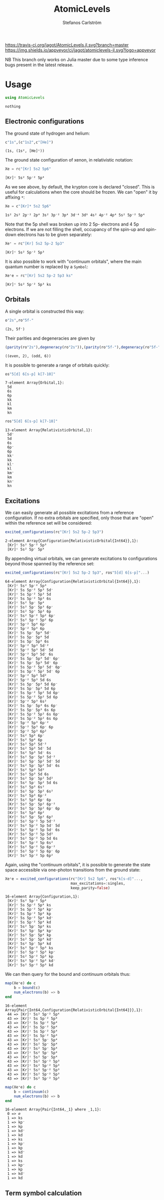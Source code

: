 #+TITLE: AtomicLevels
#+AUTHOR: Stefanos Carlström
#+EMAIL: stefanos.carlstrom@gmail.com

[[https://travis-ci.org/jagot/AtomicLevels.jl][https://travis-ci.org/jagot/AtomicLevels.jl.svg?branch=master]]
[[https://ci.appveyor.com/project/jagot/atomiclevels-jl][https://img.shields.io/appveyor/ci/jagot/atomiclevels-jl.svg?logo=appveyor]]
[[https://codecov.io/gh/jagot/AtomicLevels.jl][https://codecov.io/gh/jagot/AtomicLevels.jl/branch/master/graph/badge.svg]]

#+PROPERTY: header-args:julia :session *julia-README*

NB This branch only works on Julia master due to some type inference
bugs present in the latest release.

* Usage
  #+BEGIN_SRC julia :exports none
    using Pkg
    Pkg.activate(".")
  #+END_SRC
  
  #+BEGIN_SRC julia :exports code
    using AtomicLevels
  #+END_SRC

  #+RESULTS:
  : nothing

** Electronic configurations
   The ground state of hydrogen and helium:
   #+BEGIN_SRC julia :exports both :results verbatim
     c"1s",(c"1s2",c"[He]")
   #+END_SRC

   #+RESULTS:
   : (1s, (1s², [He]ᶜ))

   The ground state configuration of xenon, in relativistic notation:
   #+BEGIN_SRC julia :exports both
     Xe = rc"[Kr] 5s2 5p6"
   #+END_SRC

   #+RESULTS:
   : [Kr]ᶜ 5s² 5p⁻² 5p⁴

   As we see above, by default, the krypton core is declared
   "closed". This is useful for calculations when the core should be
   frozen. We can "open" it by affixing =*=:
   #+BEGIN_SRC julia :exports both
     Xe = c"[Kr]* 5s2 5p6"
   #+END_SRC

   #+RESULTS:
   : 1s² 2s² 2p⁻² 2p⁴ 3s² 3p⁻² 3p⁴ 3d⁻⁴ 3d⁶ 4s² 4p⁻² 4p⁴ 5s² 5p⁻² 5p⁴

   Note that the 5p shell was broken up into 2 5p- electrons and 4 5p
   electrons. If we are not filling the shell, occupancy of the spin-up
   and spin-down electrons has to be given separately:
  
   #+BEGIN_SRC julia :exports both
     Xe⁺ = rc"[Kr] 5s2 5p-2 5p3"
   #+END_SRC

   #+RESULTS:
   : [Kr]ᶜ 5s² 5p⁻² 5p³

   It is also possible to work with "continuum orbitals", where the
   main quantum number is replaced by a =Symbol=:
  
   #+BEGIN_SRC julia :exports both
     Xe⁺e = rc"[Kr] 5s2 5p-2 5p3 ks"
   #+END_SRC

   #+RESULTS:
   : [Kr]ᶜ 5s² 5p⁻² 5p³ ks
  
** Orbitals
   A single orbital is constructed this way:
   #+BEGIN_SRC julia :exports both :results verbatim
     o"2s",ro"5f-"
   #+END_SRC

   #+RESULTS:
   : (2s, 5f⁻)

   Their parities and degeneracies are given by
   #+BEGIN_SRC julia :exports both :results verbatim
     (parity(ro"2s"),degeneracy(ro"2s")),(parity(ro"5f-"),degeneracy(ro"5f-"))
   #+END_SRC

   #+RESULTS:
   : ((even, 2), (odd, 6))

   It is possible to generate a range of orbitals quickly:
   #+BEGIN_SRC julia :exports both :results verbatim
     os"5[d] 6[s-p] k[7-10]"
   #+END_SRC

   #+RESULTS:
   : 7-element Array{Orbital,1}:
   :  5d
   :  6s
   :  6p
   :  kk
   :  kl
   :  km
   :  kn

   #+BEGIN_SRC julia :exports both :results verbatim
     ros"5[d] 6[s-p] k[7-10]"
   #+END_SRC

   #+RESULTS:
   #+begin_example
   13-element Array{RelativisticOrbital,1}:
    5d⁻
    5d 
    6s 
    6p⁻
    6p 
    kk⁻
    kk 
    kl⁻
    kl 
    km⁻
    km 
    kn⁻
    kn 
   #+end_example

** Excitations
   We can easily generate all possible excitations from a reference
   configuration. If no extra orbitals are specified, only those that
   are "open" within the reference set will be considered:
   #+BEGIN_SRC julia :exports both :results verbatim
     excited_configurations(rc"[Kr] 5s2 5p-2 5p3")
   #+END_SRC

   #+RESULTS:
   : 2-element Array{Configuration{RelativisticOrbital{Int64}},1}:
   :  [Kr]ᶜ 5s² 5p⁻² 5p³
   :  [Kr]ᶜ 5s² 5p⁻ 5p⁴ 

   By appending virtual orbitals, we can generate excitations to
   configurations beyond those spanned by the reference set:
   #+BEGIN_SRC julia :exports both :results verbatim
     excited_configurations(rc"[Kr] 5s2 5p-2 5p3", ros"5[d] 6[s-p]"...)
   #+END_SRC

   #+RESULTS:
   #+begin_example
   64-element Array{Configuration{RelativisticOrbital{Int64}},1}:
    [Kr]ᶜ 5s² 5p⁻² 5p³       
    [Kr]ᶜ 5s 5p⁻² 5p³ 5d⁻    
    [Kr]ᶜ 5s 5p⁻² 5p³ 5d     
    [Kr]ᶜ 5s 5p⁻² 5p³ 6s     
    [Kr]ᶜ 5s² 5p⁻ 5p⁴        
    [Kr]ᶜ 5s² 5p⁻ 5p³ 6p⁻    
    [Kr]ᶜ 5s² 5p⁻ 5p³ 6p     
    [Kr]ᶜ 5s² 5p⁻² 5p² 6p⁻   
    [Kr]ᶜ 5s² 5p⁻² 5p² 6p    
    [Kr]ᶜ 5p⁻² 5p⁴ 6p⁻       
    [Kr]ᶜ 5p⁻² 5p⁴ 6p        
    [Kr]ᶜ 5s 5p⁻ 5p⁴ 5d⁻     
    [Kr]ᶜ 5s 5p⁻ 5p⁴ 5d      
    [Kr]ᶜ 5s 5p⁻ 5p⁴ 6s      
    [Kr]ᶜ 5p⁻² 5p³ 5d⁻²      
    [Kr]ᶜ 5p⁻² 5p³ 5d⁻ 5d    
    [Kr]ᶜ 5p⁻² 5p³ 5d⁻ 6s    
    [Kr]ᶜ 5s 5p⁻ 5p³ 5d⁻ 6p⁻ 
    [Kr]ᶜ 5s 5p⁻ 5p³ 5d⁻ 6p  
    [Kr]ᶜ 5s 5p⁻² 5p² 5d⁻ 6p⁻
    [Kr]ᶜ 5s 5p⁻² 5p² 5d⁻ 6p 
    [Kr]ᶜ 5p⁻² 5p³ 5d²       
    [Kr]ᶜ 5p⁻² 5p³ 5d 6s     
    [Kr]ᶜ 5s 5p⁻ 5p³ 5d 6p⁻  
    [Kr]ᶜ 5s 5p⁻ 5p³ 5d 6p   
    [Kr]ᶜ 5s 5p⁻² 5p² 5d 6p⁻ 
    [Kr]ᶜ 5s 5p⁻² 5p² 5d 6p  
    [Kr]ᶜ 5p⁻² 5p³ 6s²       
    [Kr]ᶜ 5s 5p⁻ 5p³ 6s 6p⁻  
    [Kr]ᶜ 5s 5p⁻ 5p³ 6s 6p   
    [Kr]ᶜ 5s 5p⁻² 5p² 6s 6p⁻ 
    [Kr]ᶜ 5s 5p⁻² 5p² 6s 6p  
    [Kr]ᶜ 5p⁻² 5p³ 6p⁻²      
    [Kr]ᶜ 5p⁻² 5p³ 6p⁻ 6p    
    [Kr]ᶜ 5p⁻² 5p³ 6p²       
    [Kr]ᶜ 5s² 5p⁴ 6p⁻        
    [Kr]ᶜ 5s² 5p⁴ 6p         
    [Kr]ᶜ 5s² 5p³ 5d⁻²       
    [Kr]ᶜ 5s² 5p³ 5d⁻ 5d     
    [Kr]ᶜ 5s² 5p³ 5d⁻ 6s     
    [Kr]ᶜ 5s² 5p⁻ 5p² 5d⁻²   
    [Kr]ᶜ 5s² 5p⁻ 5p² 5d⁻ 5d 
    [Kr]ᶜ 5s² 5p⁻ 5p² 5d⁻ 6s 
    [Kr]ᶜ 5s² 5p³ 5d²        
    [Kr]ᶜ 5s² 5p³ 5d 6s      
    [Kr]ᶜ 5s² 5p⁻ 5p² 5d²    
    [Kr]ᶜ 5s² 5p⁻ 5p² 5d 6s  
    [Kr]ᶜ 5s² 5p³ 6s²        
    [Kr]ᶜ 5s² 5p⁻ 5p² 6s²    
    [Kr]ᶜ 5s² 5p³ 6p⁻²       
    [Kr]ᶜ 5s² 5p³ 6p⁻ 6p     
    [Kr]ᶜ 5s² 5p⁻ 5p² 6p⁻²   
    [Kr]ᶜ 5s² 5p⁻ 5p² 6p⁻ 6p 
    [Kr]ᶜ 5s² 5p³ 6p²        
    [Kr]ᶜ 5s² 5p⁻ 5p² 6p²    
    [Kr]ᶜ 5s² 5p⁻² 5p 5d⁻²   
    [Kr]ᶜ 5s² 5p⁻² 5p 5d⁻ 5d 
    [Kr]ᶜ 5s² 5p⁻² 5p 5d⁻ 6s 
    [Kr]ᶜ 5s² 5p⁻² 5p 5d²    
    [Kr]ᶜ 5s² 5p⁻² 5p 5d 6s  
    [Kr]ᶜ 5s² 5p⁻² 5p 6s²    
    [Kr]ᶜ 5s² 5p⁻² 5p 6p⁻²   
    [Kr]ᶜ 5s² 5p⁻² 5p 6p⁻ 6p 
    [Kr]ᶜ 5s² 5p⁻² 5p 6p²    
   #+end_example

   Again, using the "continuum orbitals", it is possible to generate
   the state space accessible via one-photon transitions from the
   ground state:
   
   #+BEGIN_SRC julia :exports both :results verbatim
     Xe⁺e = excited_configurations(rc"[Kr] 5s2 5p6", ros"k[s-d]"...,
                                   max_excitations=:singles,
                                   keep_parity=false)
   #+END_SRC

   #+RESULTS:
   #+begin_example
   16-element Array{Configuration,1}:
    [Kr]ᶜ 5s² 5p⁻² 5p⁴    
    [Kr]ᶜ 5s 5p⁻² 5p⁴ ks  
    [Kr]ᶜ 5s 5p⁻² 5p⁴ kp⁻ 
    [Kr]ᶜ 5s 5p⁻² 5p⁴ kp  
    [Kr]ᶜ 5s 5p⁻² 5p⁴ kd⁻ 
    [Kr]ᶜ 5s 5p⁻² 5p⁴ kd  
    [Kr]ᶜ 5s² 5p⁻ 5p⁴ ks  
    [Kr]ᶜ 5s² 5p⁻ 5p⁴ kp⁻ 
    [Kr]ᶜ 5s² 5p⁻ 5p⁴ kp  
    [Kr]ᶜ 5s² 5p⁻ 5p⁴ kd⁻ 
    [Kr]ᶜ 5s² 5p⁻ 5p⁴ kd  
    [Kr]ᶜ 5s² 5p⁻² 5p³ ks 
    [Kr]ᶜ 5s² 5p⁻² 5p³ kp⁻
    [Kr]ᶜ 5s² 5p⁻² 5p³ kp 
    [Kr]ᶜ 5s² 5p⁻² 5p³ kd⁻
    [Kr]ᶜ 5s² 5p⁻² 5p³ kd 
   #+end_example

   We can then query for the bound and continuum orbitals thus:
   
   #+BEGIN_SRC julia :exports both :results verbatim
     map(Xe⁺e) do c
         b = bound(c)
         num_electrons(b) => b
     end
   #+END_SRC

   #+RESULTS:
   #+begin_example
   16-element Array{Pair{Int64,Configuration{RelativisticOrbital{Int64}}},1}:
    44 => [Kr]ᶜ 5s² 5p⁻² 5p⁴
    43 => [Kr]ᶜ 5s 5p⁻² 5p⁴ 
    43 => [Kr]ᶜ 5s 5p⁻² 5p⁴ 
    43 => [Kr]ᶜ 5s 5p⁻² 5p⁴ 
    43 => [Kr]ᶜ 5s 5p⁻² 5p⁴ 
    43 => [Kr]ᶜ 5s 5p⁻² 5p⁴ 
    43 => [Kr]ᶜ 5s² 5p⁻ 5p⁴ 
    43 => [Kr]ᶜ 5s² 5p⁻ 5p⁴ 
    43 => [Kr]ᶜ 5s² 5p⁻ 5p⁴ 
    43 => [Kr]ᶜ 5s² 5p⁻ 5p⁴ 
    43 => [Kr]ᶜ 5s² 5p⁻ 5p⁴ 
    43 => [Kr]ᶜ 5s² 5p⁻² 5p³
    43 => [Kr]ᶜ 5s² 5p⁻² 5p³
    43 => [Kr]ᶜ 5s² 5p⁻² 5p³
    43 => [Kr]ᶜ 5s² 5p⁻² 5p³
    43 => [Kr]ᶜ 5s² 5p⁻² 5p³
   #+end_example
   
   #+BEGIN_SRC julia :exports both :results verbatim
     map(Xe⁺e) do c
         b = continuum(c)
         num_electrons(b) => b
     end
   #+END_SRC

   #+RESULTS:
   #+begin_example
   16-element Array{Pair{Int64,_1} where _1,1}:
    0 => ∅  
    1 => ks 
    1 => kp⁻
    1 => kp 
    1 => kd⁻
    1 => kd 
    1 => ks 
    1 => kp⁻
    1 => kp 
    1 => kd⁻
    1 => kd 
    1 => ks 
    1 => kp⁻
    1 => kp 
    1 => kd⁻
    1 => kd 
   #+end_example

** Term symbol calculation
   [[https://en.wikipedia.org/wiki/Angular_momentum_coupling][Angular momentum coupling overview]]
*** LS coupling
    This is done purely non-relativistic, i.e. =2p-= is considered
    equivalent to =2p=.
    #+BEGIN_SRC julia :exports both :results verbatim
      terms(c"1s")
    #+END_SRC

    #+RESULTS:
    : 1-element Array{Term{Int64},1}:
    :  ²S
    
    #+BEGIN_SRC julia :exports both :results verbatim
      terms(c"[Kr] 5s2 5p5")
    #+END_SRC

    #+RESULTS:
    : 1-element Array{Term{Int64},1}:
    :  ²Pᵒ
    
    #+BEGIN_SRC julia :exports both :results verbatim
      terms(c"[Kr] 5s2 5p4 6s 7g")
    #+END_SRC

    #+RESULTS:
    #+begin_example
    13-element Array{Term{Int64},1}:
     ¹D
     ¹F
     ¹G
     ¹H
     ¹I
     ³D
     ³F
     ³G
     ³H
     ³I
     ⁵F
     ⁵G
     ⁵H
    #+end_example

*** jj coupling
    jj coupling is implemented slightly differently, it calculates the
    possible J:s resulting from coupling =n= equivalent electrons in
    all combinations allowed by the Pauli principle.
    #+BEGIN_SRC julia :exports both :results verbatim
      jj_terms(ro"1s", 1)
    #+END_SRC

    #+RESULTS:
    : 1-element Array{Rational{Int64},1}:
    :  1//2
    
    #+BEGIN_SRC julia :exports both :results verbatim
      jj_terms(ro"5p", 2)
    #+END_SRC

    #+RESULTS:
    : 2-element Array{Rational{Int64},1}:
    :  0//1
    :  2//1
    
    #+BEGIN_SRC julia :exports both :results verbatim
      jj_terms(ro"7g", 3)
    #+END_SRC

    #+RESULTS:
    #+begin_example
    9-element Array{Rational{Int64},1}:
      3//2
      5//2
      7//2
      9//2
     11//2
     13//2
     15//2
     17//2
     21//2
    #+end_example
    
** Configuration state functions
   CSFs are formed from electronic configurations and their possible
   term couplings (along with intermediate terms, resulting from
   unfilled subshells).:
   #+BEGIN_SRC julia :exports both :results verbatim
     sort(vcat(csfs(rc"3s 3p2")..., csfs(rc"3s 3p- 3p")...))
   #+END_SRC

   #+RESULTS:
   : 7-element Array{CSF{RelativisticOrbital,Rational{Int64}},1}:
   :  3s(1/2|1/2) 3p²(0|1/2)+            
   :  3s(1/2|1/2) 3p⁻(1/2|1) 3p(3/2|1/2)+
   :  3s(1/2|1/2) 3p²(2|3/2)+            
   :  3s(1/2|1/2) 3p⁻(1/2|0) 3p(3/2|3/2)+
   :  3s(1/2|1/2) 3p⁻(1/2|1) 3p(3/2|3/2)+
   :  3s(1/2|1/2) 3p²(2|5/2)+            
   :  3s(1/2|1/2) 3p⁻(1/2|1) 3p(3/2|5/2)+

* Ideas
  - [x] Generate configurations with cores; [He], [Ne], &.
  - [ ] Coefficient of fractional parentage
  - [ ] Seniority number
  - [-] Different coupling schemes
    - [X] LS-coupling
    - [ ] jk-coupling, e.g., Ne I, first excited state: 1s²2s²2p⁵(²P⁰₃.₂)3s ²[³/₂]⁰₀,₁
    - [x] jj-coupling
